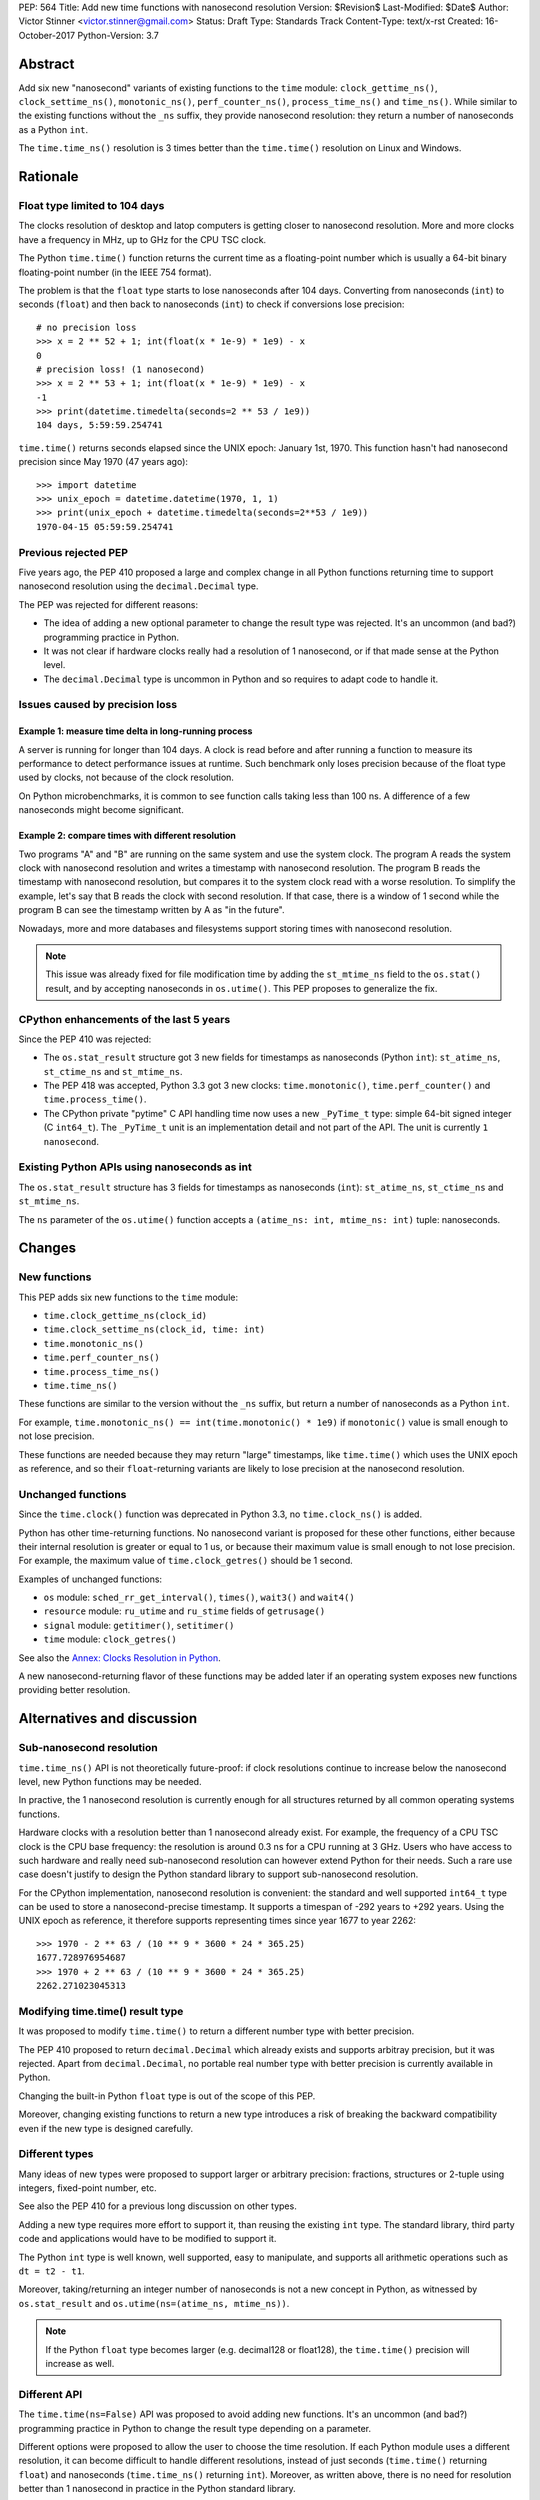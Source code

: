 PEP: 564
Title: Add new time functions with nanosecond resolution
Version: $Revision$
Last-Modified: $Date$
Author: Victor Stinner <victor.stinner@gmail.com>
Status: Draft
Type: Standards Track
Content-Type: text/x-rst
Created: 16-October-2017
Python-Version: 3.7


Abstract
========

Add six new "nanosecond" variants of existing functions to the ``time``
module: ``clock_gettime_ns()``, ``clock_settime_ns()``,
``monotonic_ns()``, ``perf_counter_ns()``, ``process_time_ns()`` and
``time_ns()``.  While similar to the existing functions without the
``_ns`` suffix, they provide nanosecond resolution: they return a number of
nanoseconds as a Python ``int``.

The ``time.time_ns()`` resolution is 3 times better than the ``time.time()``
resolution on Linux and Windows.


Rationale
=========

Float type limited to 104 days
------------------------------

The clocks resolution of desktop and latop computers is getting closer
to nanosecond resolution.  More and more clocks have a frequency in MHz,
up to GHz for the CPU TSC clock.

The Python ``time.time()`` function returns the current time as a
floating-point number which is usually a 64-bit binary floating-point
number (in the IEEE 754 format).

The problem is that the ``float`` type starts to lose nanoseconds after 104
days.  Converting from nanoseconds (``int``) to seconds (``float``) and
then back to nanoseconds (``int``) to check if conversions lose
precision::

    # no precision loss
    >>> x = 2 ** 52 + 1; int(float(x * 1e-9) * 1e9) - x
    0
    # precision loss! (1 nanosecond)
    >>> x = 2 ** 53 + 1; int(float(x * 1e-9) * 1e9) - x
    -1
    >>> print(datetime.timedelta(seconds=2 ** 53 / 1e9))
    104 days, 5:59:59.254741

``time.time()`` returns seconds elapsed since the UNIX epoch: January
1st, 1970.  This function hasn't had nanosecond precision since May 1970
(47 years ago)::

    >>> import datetime
    >>> unix_epoch = datetime.datetime(1970, 1, 1)
    >>> print(unix_epoch + datetime.timedelta(seconds=2**53 / 1e9))
    1970-04-15 05:59:59.254741


Previous rejected PEP
---------------------

Five years ago, the PEP 410 proposed a large and complex change in all
Python functions returning time to support nanosecond resolution using
the ``decimal.Decimal`` type.

The PEP was rejected for different reasons:

* The idea of adding a new optional parameter to change the result type
  was rejected. It's an uncommon (and bad?) programming practice in
  Python.

* It was not clear if hardware clocks really had a resolution of 1
  nanosecond, or if that made sense at the Python level.

* The ``decimal.Decimal`` type is uncommon in Python and so requires
  to adapt code to handle it.


Issues caused by precision loss
-------------------------------

Example 1: measure time delta in long-running process
^^^^^^^^^^^^^^^^^^^^^^^^^^^^^^^^^^^^^^^^^^^^^^^^^^^^^

A server is running for longer than 104 days.  A clock is read before and
after running a function to measure its performance to detect
performance issues at runtime.  Such benchmark only loses precision
because of the float type used by clocks, not because of the clock
resolution.

On Python microbenchmarks, it is common to see function calls taking
less than 100 ns.  A difference of a few nanoseconds might become
significant.

Example 2: compare times with different resolution
^^^^^^^^^^^^^^^^^^^^^^^^^^^^^^^^^^^^^^^^^^^^^^^^^^

Two programs "A" and "B" are running on the same system and use the system
clock.  The program A reads the system clock with nanosecond resolution
and writes a timestamp with nanosecond resolution.  The program B reads
the timestamp with nanosecond resolution, but compares it to the system
clock read with a worse resolution.  To simplify the example, let's say
that B reads the clock with second resolution.  If that case, there is a
window of 1 second while the program B can see the timestamp written by A
as "in the future".

Nowadays, more and more databases and filesystems support storing times
with nanosecond resolution.

.. note::
   This issue was already fixed for file modification time by adding the
   ``st_mtime_ns`` field to the ``os.stat()`` result, and by accepting
   nanoseconds in ``os.utime()``. This PEP proposes to generalize the
   fix.


CPython enhancements of the last 5 years
----------------------------------------

Since the PEP 410 was rejected:

* The ``os.stat_result`` structure got 3 new fields for timestamps as
  nanoseconds (Python ``int``): ``st_atime_ns``, ``st_ctime_ns``
  and ``st_mtime_ns``.

* The PEP 418 was accepted, Python 3.3 got 3 new clocks:
  ``time.monotonic()``, ``time.perf_counter()`` and
  ``time.process_time()``.

* The CPython private "pytime" C API handling time now uses a new
  ``_PyTime_t`` type: simple 64-bit signed integer (C ``int64_t``).
  The ``_PyTime_t`` unit is an implementation detail and not part of the
  API. The unit is currently ``1 nanosecond``.

Existing Python APIs using nanoseconds as int
---------------------------------------------

The ``os.stat_result`` structure has 3 fields for timestamps as
nanoseconds (``int``): ``st_atime_ns``, ``st_ctime_ns`` and
``st_mtime_ns``.

The ``ns`` parameter of the ``os.utime()`` function accepts a
``(atime_ns: int, mtime_ns: int)`` tuple: nanoseconds.


Changes
=======

New functions
-------------

This PEP adds six new functions to the ``time`` module:

* ``time.clock_gettime_ns(clock_id)``
* ``time.clock_settime_ns(clock_id, time: int)``
* ``time.monotonic_ns()``
* ``time.perf_counter_ns()``
* ``time.process_time_ns()``
* ``time.time_ns()``

These functions are similar to the version without the ``_ns`` suffix,
but return a number of nanoseconds as a Python ``int``.

For example, ``time.monotonic_ns() == int(time.monotonic() * 1e9)`` if
``monotonic()`` value is small enough to not lose precision.

These functions are needed because they may return "large" timestamps,
like ``time.time()`` which uses the UNIX epoch as reference, and so their
``float``-returning variants are likely to lose precision at the nanosecond
resolution.

Unchanged functions
-------------------

Since the ``time.clock()`` function was deprecated in Python 3.3, no
``time.clock_ns()`` is added.

Python has other time-returning functions.  No nanosecond variant is
proposed for these other functions, either because their internal
resolution is greater or equal to 1 us, or because their maximum value
is small enough to not lose precision.  For example, the maximum value of
``time.clock_getres()`` should be 1 second.

Examples of unchanged functions:

* ``os`` module: ``sched_rr_get_interval()``, ``times()``, ``wait3()``
  and ``wait4()``

* ``resource`` module: ``ru_utime`` and ``ru_stime`` fields of
  ``getrusage()``

* ``signal`` module: ``getitimer()``, ``setitimer()``

* ``time`` module: ``clock_getres()``

See also the `Annex: Clocks Resolution in Python`_.

A new nanosecond-returning flavor of these functions may be added later
if an operating system exposes new functions providing better resolution.


Alternatives and discussion
===========================

Sub-nanosecond resolution
-------------------------

``time.time_ns()`` API is not theoretically future-proof: if clock
resolutions continue to increase below the nanosecond level, new Python
functions may be needed.

In practive, the 1 nanosecond resolution is currently enough for all
structures returned by all common operating systems functions.

Hardware clocks with a resolution better than 1 nanosecond already
exist.  For example, the frequency of a CPU TSC clock is the CPU base
frequency: the resolution is around 0.3 ns for a CPU running at 3
GHz.  Users who have access to such hardware and really need
sub-nanosecond resolution can however extend Python for their needs.
Such a rare use case doesn't justify to design the Python standard library
to support sub-nanosecond resolution.

For the CPython implementation, nanosecond resolution is convenient: the
standard and well supported ``int64_t`` type can be used to store a
nanosecond-precise timestamp.  It supports a timespan of -292 years
to +292 years.  Using the UNIX epoch as reference, it therefore supports
representing times since year 1677 to year 2262::

    >>> 1970 - 2 ** 63 / (10 ** 9 * 3600 * 24 * 365.25)
    1677.728976954687
    >>> 1970 + 2 ** 63 / (10 ** 9 * 3600 * 24 * 365.25)
    2262.271023045313

Modifying time.time() result type
---------------------------------

It was proposed to modify ``time.time()`` to return a different number
type with better precision.

The PEP 410 proposed to return ``decimal.Decimal`` which already exists and
supports arbitray precision, but it was rejected.  Apart from
``decimal.Decimal``, no portable real number type with better precision
is currently available in Python.

Changing the built-in Python ``float`` type is out of the scope of this
PEP.

Moreover, changing existing functions to return a new type introduces a
risk of breaking the backward compatibility even if the new type is
designed carefully.


Different types
---------------

Many ideas of new types were proposed to support larger or arbitrary
precision: fractions, structures or 2-tuple using integers,
fixed-point number, etc.

See also the PEP 410 for a previous long discussion on other types.

Adding a new type requires more effort to support it, than reusing
the existing ``int`` type.  The standard library, third party code and
applications would have to be modified to support it.

The Python ``int`` type is well known, well supported, easy to
manipulate, and supports all arithmetic operations such as
``dt = t2 - t1``.

Moreover, taking/returning an integer number of nanoseconds is not a
new concept in Python, as witnessed by ``os.stat_result`` and
``os.utime(ns=(atime_ns, mtime_ns))``.

.. note::
   If the Python ``float`` type becomes larger (e.g. decimal128 or
   float128), the ``time.time()`` precision will increase as well.

Different API
-------------

The ``time.time(ns=False)`` API was proposed to avoid adding new
functions. It's an uncommon (and bad?) programming practice in Python to
change the result type depending on a parameter.

Different options were proposed to allow the user to choose the time
resolution. If each Python module uses a different resolution, it can
become difficult to handle different resolutions, instead of just
seconds (``time.time()`` returning ``float``) and nanoseconds
(``time.time_ns()`` returning ``int``). Moreover, as written above,
there is no need for resolution better than 1 nanosecond in practice in
the Python standard library.

A new module
------------

It was proposed to add a new ``time_ns`` module containing the following
functions:

* ``time_ns.clock_gettime(clock_id)``
* ``time_ns.clock_settime(clock_id, time: int)``
* ``time_ns.monotonic()``
* ``time_ns.perf_counter()``
* ``time_ns.process_time()``
* ``time_ns.time()``

The first question is whether the ``time_ns`` module should expose exactly
the same API (constants, functions, etc.) as the ``time`` module. It can be
painful to maintain two flavors of the ``time`` module. How are users use
supposed to make a choice between these two modules?

If tomorrow, other nanosecond variants are needed in the ``os`` module,
will we have to add a new ``os_ns`` module as well? There are functions
related to time in many modules: ``time``, ``os``, ``signal``,
``resource``, ``select``, etc.

Another idea is to add a ``time.ns`` submodule or a nested-namespace to
get the ``time.ns.time()`` syntax, but it suffers from the same issues.


Annex: Clocks Resolution in Python
==================================

This annex contains the resolution of clocks as measured in Python, and
not the resolution announced by the operating system or the resolution of
the internal structure used by the operating system.

Script
------

Example of script ot measure the smallest difference between two
``time.time()`` and ``time.time_ns()`` reads ignoring differences of zero::

    import math
    import time

    LOOPS = 10 ** 6

    print("time.time_ns(): %s" % time.time_ns())
    print("time.time(): %s" % time.time())

    min_dt = [abs(time.time_ns() - time.time_ns())
              for _ in range(LOOPS)]
    min_dt = min(filter(bool, min_dt))
    print("min time_ns() delta: %s ns" % min_dt)

    min_dt = [abs(time.time() - time.time())
              for _ in range(LOOPS)]
    min_dt = min(filter(bool, min_dt))
    print("min time() delta: %s ns" % math.ceil(min_dt * 1e9))

Linux
-----

Clocks resolution measured in Python on Fedora 26 (kernel 4.12):

====================  ==========
Function              Resolution
====================  ==========
clock()               1 us
monotonic()           81 ns
monotonic_ns()        84 ns
perf_counter()        82 ns
perf_counter_ns()     84 ns
process_time()        2 ns
process_time_ns()     1 ns
resource.getrusage()  1 us
time()                **239 ns**
time_ns()             **84 ns**
times().elapsed       10 ms
times().user          10 ms
====================  ==========

Notes on resolutions:

* ``clock()`` frequency is ``CLOCKS_PER_SECOND`` which is 1,000,000 Hz
  (1 MHz): resolution of 1 us.
* ``times()`` frequency is ``os.sysconf("SC_CLK_TCK")`` (or the ``HZ``
  constant) which is equal to 100 Hz: resolution of 10 ms.
* ``resource.getrusage()``, ``os.wait3()`` and ``os.wait4()`` use the
  ``ru_usage`` structure. The type of the ``ru_usage.ru_utime`` and
  ``ru_usage.ru_stime`` fields is the ``timeval`` structure which has a
  resolution of 1 us.

Windows
-------

Clocks resolution measured in Python on Windows 8.1:

=================  =============
Function           Resolution
=================  =============
monotonic()        15 ms
monotonic_ns()     15 ms
perf_counter()     100 ns
perf_counter_ns()  100 ns
process_time()     15.6 ms
process_time_ns()  15.6 ms
time()             **894.1 us**
time_ns()          **318 us**
=================  =============

The frequency of ``perf_counter()`` and ``perf_counter_ns()`` comes from
``QueryPerformanceFrequency()``. The frequency is usually 10 MHz: resolution of
100 ns. In old Windows versions, the frequency was sometimes 3,579,545 Hz (3.6
MHz): resolution of 279 ns.

Analysis
--------

The resolution of ``time.time_ns()`` is much better than
``time.time()``: **84 ns (2.8x better) vs 239 ns on Linux and 318 us
(2.8x better) vs 894 us on Windows**. The ``time.time()`` resolution will
only become larger (worse) as years pass since every day adds
86,400,000,000,000 nanoseconds to the system clock, which increases the
precision loss.

The difference between ``time.perf_counter()``, ``time.monotonic()``,
``time.process_time()`` and their respective nanosecond variants is
not visible in this quick script since the script runs for less than 1
minute, and the uptime of the computer used to run the script was
smaller than 1 week.  A significant difference may be seen if uptime
reaches 104 days or more.

``resource.getrusage()`` and ``times()`` have a resolution greater or
equal to 1 microsecond, and so don't need a variant with nanosecond
resolution.

.. note::
   Internally, Python starts ``monotonic()`` and ``perf_counter()``
   clocks at zero on some platforms which indirectly reduce the
   precision loss.


Links
=====

* `bpo-31784: Implementation of the PEP 564
  <https://bugs.python.org/issue31784>`_


Copyright
=========

This document has been placed in the public domain.
